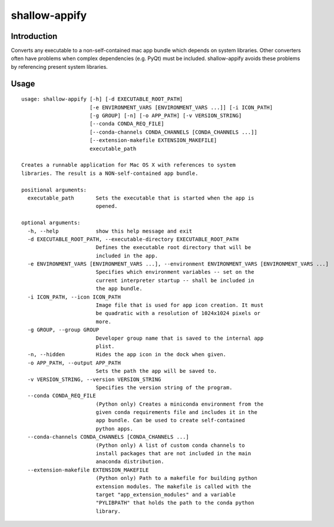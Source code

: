 shallow-appify
==============

Introduction
------------

Converts any executable to a non-self-contained mac app bundle which
depends on system libraries. Other converters often have problems when
complex dependencies (e.g. PyQt) must be included. shallow-appify avoids
these problems by referencing present system libraries.

Usage
-----

::

    usage: shallow-appify [-h] [-d EXECUTABLE_ROOT_PATH]
                          [-e ENVIRONMENT_VARS [ENVIRONMENT_VARS ...]] [-i ICON_PATH]
                          [-g GROUP] [-n] [-o APP_PATH] [-v VERSION_STRING]
                          [--conda CONDA_REQ_FILE]
                          [--conda-channels CONDA_CHANNELS [CONDA_CHANNELS ...]]
                          [--extension-makefile EXTENSION_MAKEFILE]
                          executable_path

    Creates a runnable application for Mac OS X with references to system
    libraries. The result is a NON-self-contained app bundle.

    positional arguments:
      executable_path       Sets the executable that is started when the app is
                            opened.

    optional arguments:
      -h, --help            show this help message and exit
      -d EXECUTABLE_ROOT_PATH, --executable-directory EXECUTABLE_ROOT_PATH
                            Defines the executable root directory that will be
                            included in the app.
      -e ENVIRONMENT_VARS [ENVIRONMENT_VARS ...], --environment ENVIRONMENT_VARS [ENVIRONMENT_VARS ...]
                            Specifies which environment variables -- set on the
                            current interpreter startup -- shall be included in
                            the app bundle.
      -i ICON_PATH, --icon ICON_PATH
                            Image file that is used for app icon creation. It must
                            be quadratic with a resolution of 1024x1024 pixels or
                            more.
      -g GROUP, --group GROUP
                            Developer group name that is saved to the internal app
                            plist.
      -n, --hidden          Hides the app icon in the dock when given.
      -o APP_PATH, --output APP_PATH
                            Sets the path the app will be saved to.
      -v VERSION_STRING, --version VERSION_STRING
                            Specifies the version string of the program.
      --conda CONDA_REQ_FILE
                            (Python only) Creates a miniconda environment from the
                            given conda requirements file and includes it in the
                            app bundle. Can be used to create self-contained
                            python apps.
      --conda-channels CONDA_CHANNELS [CONDA_CHANNELS ...]
                            (Python only) A list of custom conda channels to
                            install packages that are not included in the main
                            anaconda distribution.
      --extension-makefile EXTENSION_MAKEFILE
                            (Python only) Path to a makefile for building python
                            extension modules. The makefile is called with the
                            target "app_extension_modules" and a variable
                            "PYLIBPATH" that holds the path to the conda python
                            library.


